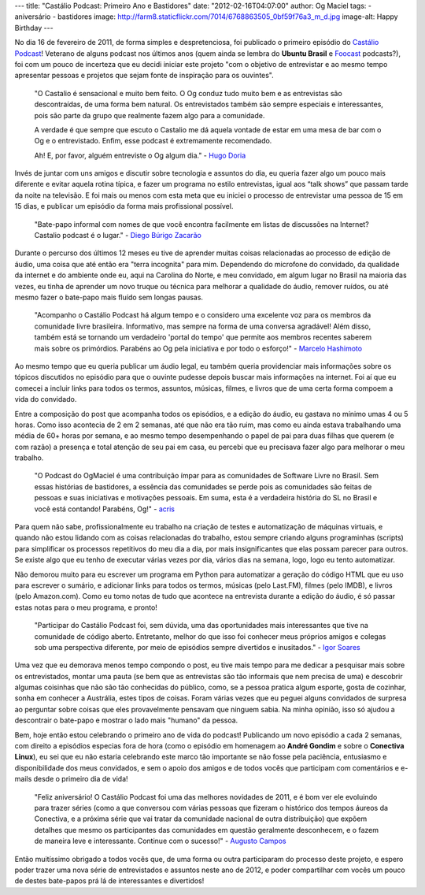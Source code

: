 ---
title: "Castálio Podcast: Primeiro Ano e Bastidores"
date: "2012-02-16T04:07:00"
author: Og Maciel
tags:
- aniversário
- bastidores
image: http://farm8.staticflickr.com/7014/6768863505_0bf59f76a3_m_d.jpg
image-alt: Happy Birthday
---

No dia 16 de fevereiro de 2011, de forma simples e despretenciosa, foi
publicado o primeiro episódio do `Castálio Podcast`_! Veterano de alguns
podcast nos últimos anos (quem ainda se lembra do **Ubuntu Brasil**
e `Foocast`_ podcasts?), foi com um pouco de incerteza que eu decidi
iniciar este projeto "com o objetivo de entrevistar e ao mesmo tempo
apresentar pessoas e projetos que sejam
fonte de inspiração para os ouvintes".

    "O Castalio é sensacional e muito bem feito. O Og conduz tudo muito
    bem e as entrevistas são descontraídas, de uma forma bem natural. Os
    entrevistados também são sempre especiais e interessantes, pois são
    parte da grupo que realmente fazem algo para a comunidade.

    A verdade é que sempre que escuto o Castalio me dá aquela vontade de
    estar em uma mesa de bar com o Og e o entrevistado. Enfim, esse
    podcast é extremamente recomendado.

    Ah! E, por favor, alguém entreviste o Og algum dia." - `Hugo Doria`_

Invés de juntar com uns amigos e discutir sobre tecnologia e assuntos do
dia, eu queria fazer algo um pouco mais diferente e evitar aquela rotina
típica, e fazer um programa no estilo entrevistas, igual aos “talk
shows” que passam tarde da noite na televisão. E foi mais ou menos com
esta meta que eu iniciei o processo de entrevistar uma pessoa de 15 em
15 dias, e publicar um episódio da forma mais profissional possível.

    "Bate-papo informal com nomes de que você encontra facilmente em
    listas de discussões na Internet? Castalio podcast é o lugar." -
    `Diego Búrigo Zacarão`_

Durante o percurso dos últimos 12 meses eu tive de aprender muitas
coisas relacionadas ao processo de edição de áudio, uma coisa que até
então era "terra incognita" para mim. Dependendo do microfone do
convidado, da qualidade da internet e do ambiente onde eu, aqui na
Carolina do Norte, e meu convidado, em algum lugar no Brasil na maioria
das vezes, eu tinha de aprender um novo truque ou técnica para melhorar
a qualidade do áudio, remover ruídos, ou até mesmo fazer o bate-papo
mais fluído sem longas pausas.

    "Acompanho o Castálio Podcast há algum tempo e o considero uma
    excelente voz para os membros da comunidade livre brasileira.
    Informativo, mas sempre na forma de uma conversa agradável! Além
    disso, também está se tornando um verdadeiro 'portal do tempo' que
    permite aos membros recentes saberem mais sobre os primórdios.
    Parabéns ao Og pela iniciativa e por todo o esforço!" - `Marcelo Hashimoto`_

Ao mesmo tempo que eu queria publicar um áudio legal, eu também queria
providenciar mais informações sobre os tópicos discutidos no episódio
para que o ouvinte pudesse depois buscar mais informações na internet.
Foi aí que eu comecei a incluir links para todos os termos, assuntos,
músicas, filmes, e livros que de uma certa forma compoem a vida do
convidado.

Entre a composição do post que acompanha todos os episódios, e a edição
do áudio, eu gastava no mínimo umas 4 ou 5 horas. Como isso acontecia de
2 em 2 semanas, até que não era tão ruim, mas como eu ainda estava
trabalhando uma média de 60+ horas por semana, e ao mesmo tempo
desempenhando o papel de pai para duas filhas que querem (e com razão) a
presença e total atenção de seu pai em casa, eu percebi que eu precisava
fazer algo para melhorar o meu trabalho.

    "O Podcast do OgMaciel é uma contribuição ímpar para as comunidades
    de Software Livre no Brasil. Sem essas histórias de bastidores, a
    essência das comunidades se perde pois as comunidades são feitas de
    pessoas e suas iniciativas e motivações pessoais. Em suma, esta é a
    verdadeira história do SL no Brasil e você está contando! Parabéns,
    Og!" - `acris`_

Para quem não sabe, profissionalmente eu trabalho na criação de testes e
automatização de máquinas virtuais, e quando não estou lidando com as
coisas relacionadas do trabalho, estou sempre criando alguns
programinhas (scripts) para simplificar os processos repetitivos do meu
dia a dia, por mais insignificantes que elas possam parecer para outros.
Se existe algo que eu tenho de executar várias vezes por dia, vários
dias na semana, logo, logo eu tento automatizar.

Não demorou muito para eu escrever um programa em Python para
automatizar a geração do código HTML que eu uso para escrever o sumário,
e adicionar links para todos os termos, músicas (pelo Last.FM), filmes
(pelo IMDB), e livros (pelo Amazon.com). Como eu tomo notas de tudo que
acontece na entrevista durante a edição do áudio, é só passar estas
notas para o meu programa, e pronto!

    "Participar do Castálio Podcast foi, sem dúvida, uma das
    oportunidades mais interessantes que tive na comunidade de código
    aberto. Entretanto, melhor do que isso foi conhecer meus próprios
    amigos e colegas sob uma perspectiva diferente, por meio de
    episódios sempre divertidos e inusitados." - `Igor Soares`_

Uma vez que eu demorava menos tempo compondo o post, eu tive mais tempo
para me dedicar a pesquisar mais sobre os entrevistados, montar uma
pauta (se bem que as entrevistas são tão informais que nem precisa de
uma) e descobrir algumas coisinhas que não são tão conhecidas do
público, como, se a pessoa pratica algum esporte, gosta de cozinhar,
sonha em conhecer a Austrália, estes tipos de coisas. Foram várias vezes
que eu peguei alguns convidados de surpresa ao perguntar sobre coisas
que eles provavelmente pensavam que ninguem sabia. Na minha opinião,
isso só ajudou a descontrair o bate-papo e mostrar o lado mais "humano"
da pessoa.

Bem, hoje então estou celebrando o primeiro ano de vida do podcast!
Publicando um novo episódio a cada 2 semanas, com direito a episódios
especias fora de hora (como o episódio em homenagem ao **André Gondim**
e sobre o **Conectiva Linux**), eu sei que eu não estaria celebrando
este marco tão importante se não fosse pela paciência, entusiasmo e
disponibilidade dos meus convidados, e sem o apoio dos amigos e de todos
vocês que participam com comentários e e-mails desde o primeiro dia de
vida!

    "Feliz aniversário! O Castálio Podcast foi uma das melhores
    novidades de 2011, e é bom ver ele evoluindo para trazer séries
    (como a que conversou com várias pessoas que fizeram o histórico dos
    tempos áureos da Conectiva, e a próxima série que vai tratar da
    comunidade nacional de outra distribuição) que expõem detalhes que
    mesmo os participantes das comunidades em questão geralmente
    desconhecem, e o fazem de maneira leve e interessante. Continue com
    o sucesso!" - `Augusto Campos`_

Então muitíssimo obrigado a todos vocês que, de uma forma ou outra
participaram do processo deste projeto, e espero poder trazer uma nova
série de entrevistados e assuntos neste ano de 2012, e poder
compartilhar com vocês um pouco de destes bate-papos prá lá de
interessantes e divertidos!

.. _Castálio Podcast: http://castalio.info
.. _Foocast: http://foocast.wordpress.com/
.. _Hugo Doria: http://hdoria.com/
.. _Diego Búrigo Zacarão: http://diegobz.net/
.. _Marcelo Hashimoto: https://launchpad.net/polly
.. _acris: http://softwarelivre.org/acris/blog
.. _Igor Soares: http://igorsoares.com/
.. _Augusto Campos: http://augustocampos.net/

